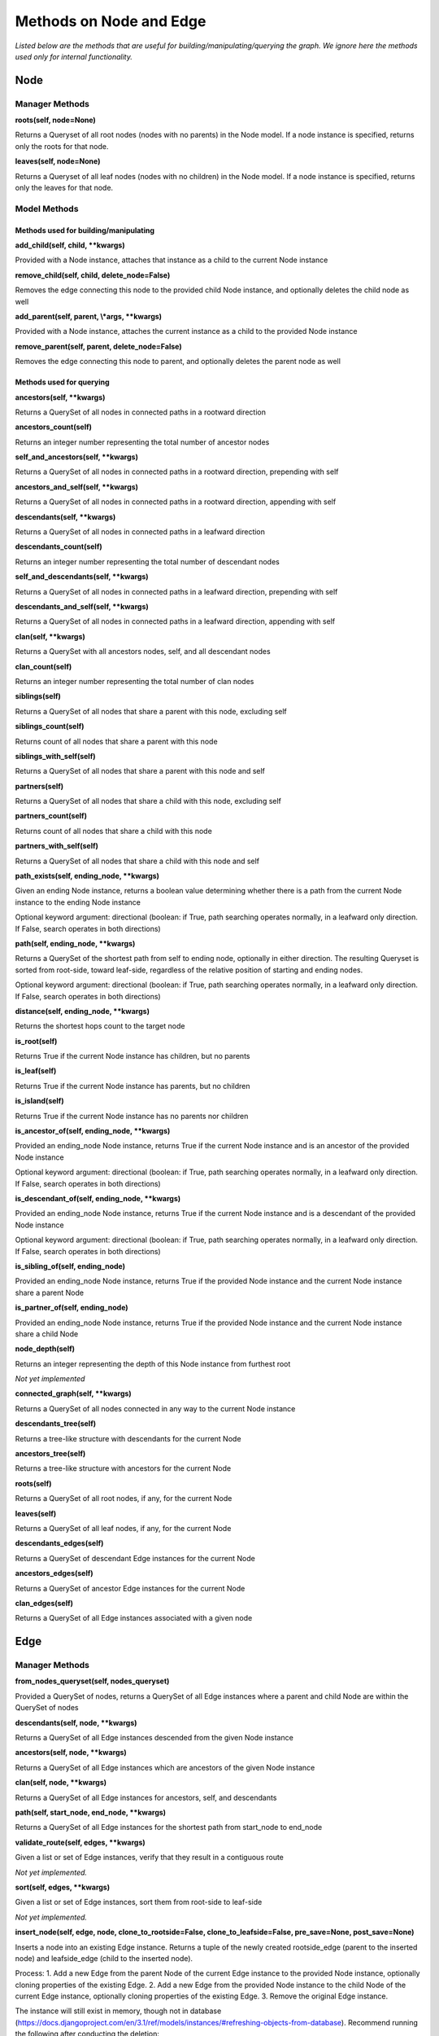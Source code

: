 Methods on Node and Edge
========================

*Listed below are the methods that are useful for building/manipulating/querying the graph. We ignore here the methods used only for internal functionality.*

Node
^^^^


Manager Methods
"""""""""""""""


**roots(self, node=None)**

Returns a Queryset of all root nodes (nodes with no parents) in the Node model. If a node instance is specified, returns only the roots for that node.

**leaves(self, node=None)**

Returns a Queryset of all leaf nodes (nodes with no children) in the Node model. If a node instance is specified, returns only the leaves for that node.


Model Methods
"""""""""""""

Methods used for building/manipulating
**************************************

**add_child(self, child, \*\*kwargs)**

Provided with a Node instance, attaches that instance as a child to the current Node instance

**remove_child(self, child, delete_node=False)**

Removes the edge connecting this node to the provided child Node instance, and optionally deletes the child node as well

**add_parent(self, parent, \\*args, \*\*kwargs)**

Provided with a Node instance, attaches the current instance as a child to the provided Node instance

**remove_parent(self, parent, delete_node=False)**

Removes the edge connecting this node to parent, and optionally deletes the parent node as well



Methods used for querying
*************************

**ancestors(self, \*\*kwargs)**

Returns a QuerySet of all nodes in connected paths in a rootward direction

**ancestors_count(self)**

Returns an integer number representing the total number of ancestor nodes

**self_and_ancestors(self, \*\*kwargs)**

Returns a QuerySet of all nodes in connected paths in a rootward direction, prepending with self

**ancestors_and_self(self, \*\*kwargs)**

Returns a QuerySet of all nodes in connected paths in a rootward direction, appending with self

**descendants(self, \*\*kwargs)**

Returns a QuerySet of all nodes in connected paths in a leafward direction

**descendants_count(self)**

Returns an integer number representing the total number of descendant nodes

**self_and_descendants(self, \*\*kwargs)**

Returns a QuerySet of all nodes in connected paths in a leafward direction, prepending with self

**descendants_and_self(self, \*\*kwargs)**

Returns a QuerySet of all nodes in connected paths in a leafward direction, appending with self

**clan(self, \*\*kwargs)**

Returns a QuerySet with all ancestors nodes, self, and all descendant nodes

**clan_count(self)**

Returns an integer number representing the total number of clan nodes

**siblings(self)**

Returns a QuerySet of all nodes that share a parent with this node, excluding self

**siblings_count(self)**

Returns count of all nodes that share a parent with this node

**siblings_with_self(self)**

Returns a QuerySet of all nodes that share a parent with this node and self

**partners(self)**

Returns a QuerySet of all nodes that share a child with this node, excluding self

**partners_count(self)**

Returns count of all nodes that share a child with this node

**partners_with_self(self)**

Returns a QuerySet of all nodes that share a child with this node and self

**path_exists(self, ending_node, \*\*kwargs)**

Given an ending Node instance, returns a boolean value determining whether there is a path from the current Node instance to the ending Node instance

Optional keyword argument: directional (boolean: if True, path searching operates normally, in a leafward only direction. If False, search operates in both directions)

**path(self, ending_node, \*\*kwargs)**

Returns a QuerySet of the shortest path from self to ending node, optionally in either direction. The resulting Queryset is sorted from root-side, toward leaf-side, regardless of the relative position of starting and ending nodes.

Optional keyword argument: directional (boolean: if True, path searching operates normally, in a leafward only direction. If False, search operates in both directions)

**distance(self, ending_node, \*\*kwargs)**

Returns the shortest hops count to the target node

**is_root(self)**

Returns True if the current Node instance has children, but no parents

**is_leaf(self)**

Returns True if the current Node instance has parents, but no children

**is_island(self)**

Returns True if the current Node instance has no parents nor children

**is_ancestor_of(self, ending_node, \*\*kwargs)**

Provided an ending_node Node instance, returns True if the current Node instance and is an ancestor of the provided Node instance

Optional keyword argument: directional (boolean: if True, path searching operates normally, in a leafward only direction. If False, search operates in both directions)

**is_descendant_of(self, ending_node, \*\*kwargs)**

Provided an ending_node Node instance, returns True if the current Node instance and is a descendant of the provided Node instance

Optional keyword argument: directional (boolean: if True, path searching operates normally, in a leafward only direction. If False, search operates in both directions)

**is_sibling_of(self, ending_node)**

Provided an ending_node Node instance, returns True if the provided Node instance and the current Node instance share a parent Node

**is_partner_of(self, ending_node)**

Provided an ending_node Node instance, returns True if the provided Node instance and the current Node instance share a child Node

**node_depth(self)**

Returns an integer representing the depth of this Node instance from furthest root

*Not yet implemented*

**connected_graph(self, \*\*kwargs)**

Returns a QuerySet of all nodes connected in any way to the current Node instance

**descendants_tree(self)**

Returns a tree-like structure with descendants for the current Node

**ancestors_tree(self)**

Returns a tree-like structure with ancestors for the current Node

**roots(self)**

Returns a QuerySet of all root nodes, if any, for the current Node

**leaves(self)**

Returns a QuerySet of all leaf nodes, if any, for the current Node

**descendants_edges(self)**

Returns a QuerySet of descendant Edge instances for the current Node

**ancestors_edges(self)**

Returns a QuerySet of ancestor Edge instances for the current Node

**clan_edges(self)**

Returns a QuerySet of all Edge instances associated with a given node





Edge
^^^^


Manager Methods
"""""""""""""""


**from_nodes_queryset(self, nodes_queryset)**

Provided a QuerySet of nodes, returns a QuerySet of all Edge instances where a parent and child Node are within the QuerySet of nodes

**descendants(self, node, \*\*kwargs)**

Returns a QuerySet of all Edge instances descended from the given Node instance

**ancestors(self, node, \*\*kwargs)**

Returns a QuerySet of all Edge instances which are ancestors of the given Node instance

**clan(self, node, \*\*kwargs)**

Returns a QuerySet of all Edge instances for ancestors, self, and descendants

**path(self, start_node, end_node, \*\*kwargs)**

Returns a QuerySet of all Edge instances for the shortest path from start_node to end_node

**validate_route(self, edges, \*\*kwargs)**

Given a list or set of Edge instances, verify that they result in a contiguous route

*Not yet implemented.*

**sort(self, edges, \*\*kwargs)**

Given a list or set of Edge instances, sort them from root-side to leaf-side

*Not yet implemented.*

**insert_node(self, edge, node, clone_to_rootside=False, clone_to_leafside=False, pre_save=None, post_save=None)**

Inserts a node into an existing Edge instance. Returns a tuple of the newly created rootside_edge (parent to the inserted node) and leafside_edge (child to the inserted node).

Process:
1. Add a new Edge from the parent Node of the current Edge instance to the provided Node instance, optionally cloning properties of the existing Edge.
2. Add a new Edge from the provided Node instance to the child Node of the current Edge instance, optionally cloning properties of the existing Edge.
3. Remove the original Edge instance.

The instance will still exist in memory, though not in database (https://docs.djangoproject.com/en/3.1/ref/models/instances/#refreshing-objects-from-database). Recommend running the following after conducting the deletion:
    del instancename

Cloning will fail if a field has unique=True, so a pre_save function can be passed into this method. Likewise, a post_save function can be passed in to rebuild relationships. For instance, if you have a `name` field that is unique and generated automatically in the model's save() method, you could pass in a the following `pre_save` function to clear the name prior to saving the new Edge instance(s):

::

    def pre_save(new_edge):
        new_edge.name = ""
        return new_edge

A more complete example, where we have models named NetworkEdge & NetworkNode, and we want to insert a new Node (n2) into Edge e1, while copying e1's field properties (except `name`) to the newly created rootside Edge instance (n1 to n2) is shown below.

Original        Final

n1  o           n1  o
    |                 \
    |                  o n2
    |                 /
n3  o           n3  o


::

    from myapp.models import NetworkEdge, NetworkNode

    n1 = NetworkNode.objects.create(name="n1")
    n2 = NetworkNode.objects.create(name="n2")
    n3 = NetworkNode.objects.create(name="n3")

    # Connect n3 to n1
    n1.add_child(n3)

    e1 = NetworkEdge.objects.last()

    # function to clear the `name` field, which is autogenerated and must be unique
    def pre_save(new_edge):
        new_edge.name = ""
        return new_edge

    NetworkEdge.objects.insert_node(e1, n2, clone_to_rootside=True, pre_save=pre_save)
